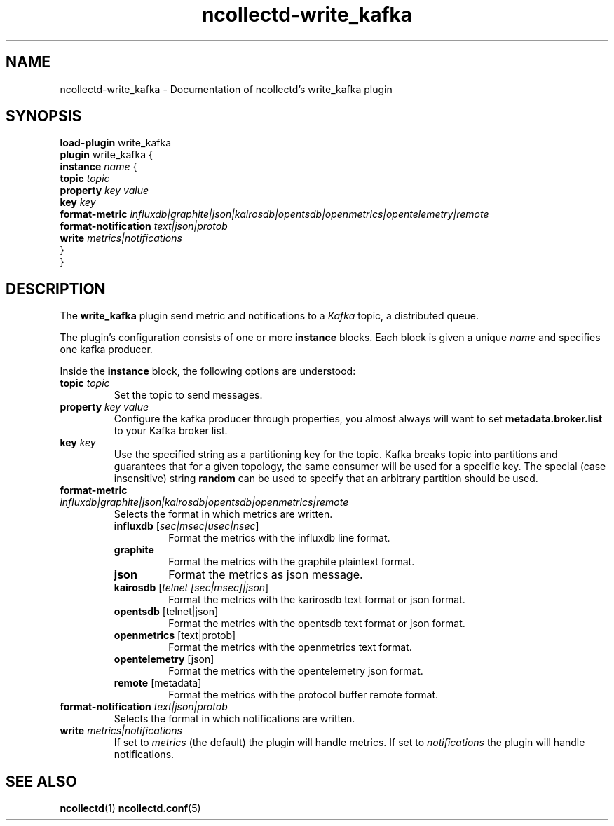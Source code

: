 .\" SPDX-License-Identifier: GPL-2.0-only
.TH ncollectd-write_kafka 5 "@NCOLLECTD_DATE@" "@NCOLLECTD_VERSION@" "ncollectd write_kafka man page"
.SH NAME
ncollectd-write_kafka \- Documentation of ncollectd's write_kafka plugin
.SH SYNOPSIS
\fBload-plugin\fP write_kafka
.br
\fBplugin\fP write_kafka {
    \fBinstance\fP \fIname\fP {
        \fBtopic\fP \fItopic\fP
        \fBproperty\fP \fIkey\fP \fIvalue\fP
        \fBkey\fP \fIkey\fP
        \fBformat-metric\fP \fIinfluxdb|graphite|json|kairosdb|opentsdb|openmetrics|opentelemetry|remote\fP
        \fBformat-notification\fP \fItext|json|protob\fP
        \fBwrite\fP \fImetrics|notifications\fP
    }
.br
}
.SH DESCRIPTION
The \fBwrite_kafka\fP plugin send metric and notifications to a \fIKafka\fP topic, a distributed
queue.
.PP
The plugin's configuration consists of one or more \fBinstance\fP blocks. Each block
is given a unique \fIname\fP and specifies one kafka producer.
.PP
Inside the \fBinstance\fP block, the following options are understood:
.PP
.TP
\fBtopic\fP \fItopic\fP
Set the topic to send messages.
.TP
\fBproperty\fP \fIkey\fP \fIvalue\fP
Configure the kafka producer through properties, you almost always will
want to set \fBmetadata.broker.list\fP to your Kafka broker list.
.TP
\fBkey\fP \fIkey\fP
Use the specified string as a partitioning key for the topic. Kafka breaks
topic into partitions and guarantees that for a given topology, the same
consumer will be used for a specific key. The special (case insensitive)
string \fBrandom\fP can be used to specify that an arbitrary partition should
be used.
.TP
\fBformat-metric\fP \fIinfluxdb|graphite|json|kairosdb|opentsdb|openmetrics|remote\fP
Selects the format in which metrics are written.
.RS
.TP
\fBinfluxdb\fP [\fIsec|msec|usec|nsec\fP]
Format the metrics with the influxdb line format.
.TP
\fBgraphite\fP
Format the metrics with the graphite plaintext format.
.TP
\fBjson\fP
Format the metrics as json message.
.TP
\fBkairosdb\fP [\fItelnet [sec|msec]|json\fP]
Format the metrics with the karirosdb text format or json format.
.TP
\fBopentsdb\fP [telnet|json]
Format the metrics with the opentsdb text format or json format.
.TP
\fBopenmetrics\fP [text|protob]
Format the metrics with the openmetrics text format.
.TP
\fBopentelemetry\fP [json]
Format the metrics with the opentelemetry json format.
.TP
\fBremote\fP [metadata]
Format the metrics with the protocol buffer remote format.
.RE
.TP
\fBformat-notification\fP \fItext|json|protob\fP
Selects the format in which notifications are written.
.TP
\fBwrite\fP \fImetrics|notifications\fP
If set to \fImetrics\fP (the default) the plugin will handle metrics.
If set to \fInotifications\fP the plugin will handle notifications.
.SH "SEE ALSO"
.BR ncollectd (1)
.BR ncollectd.conf (5)
